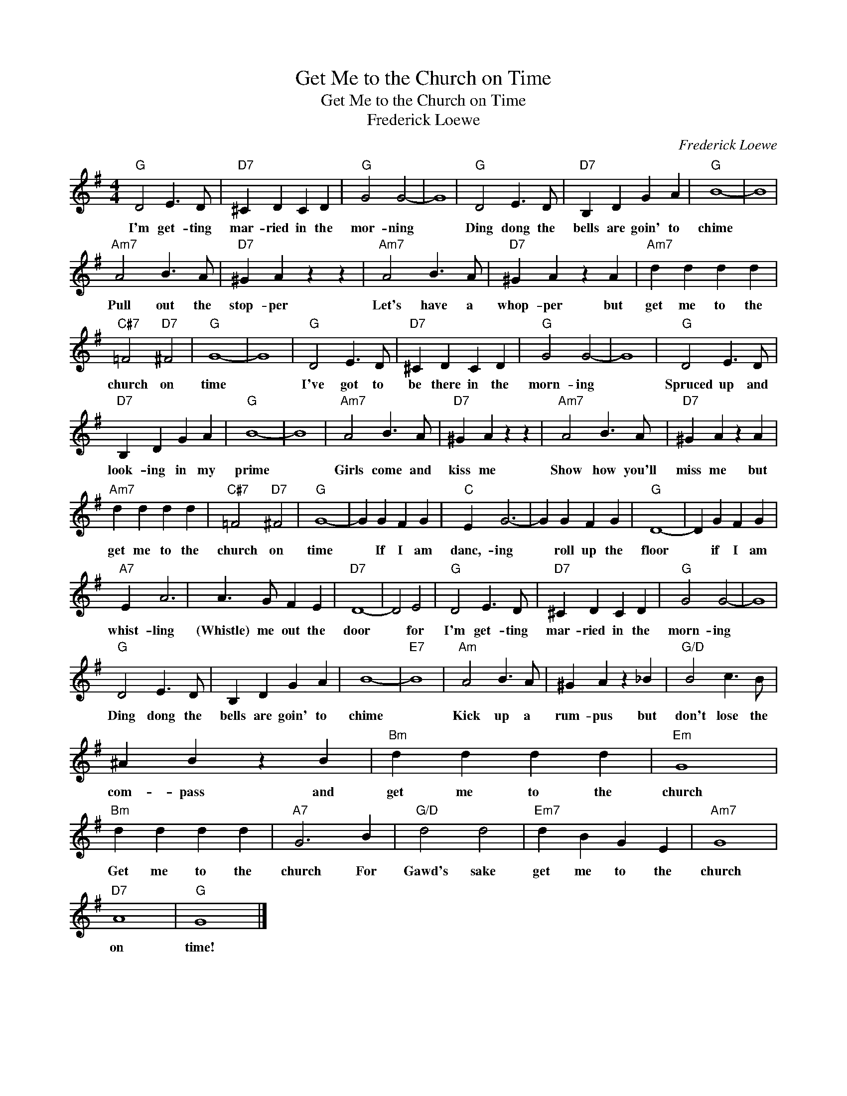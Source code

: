 X:1
T:Get Me to the Church on Time
T:Get Me to the Church on Time
T:Frederick Loewe
C:Frederick Loewe
Z:All Rights Reserved
L:1/4
M:4/4
K:G
V:1 treble 
%%MIDI program 40
V:1
"G" D2 E3/2 D/ |"D7" ^C D C D |"G" G2 G2- | G4 |"G" D2 E3/2 D/ |"D7" B, D G A |"G" B4- | B4 | %8
w: I'm get- ting|mar- ried in the|mor- ning||Ding dong the|bells are goin' to|chime||
"Am7" A2 B3/2 A/ |"D7" ^G A z z |"Am7" A2 B3/2 A/ |"D7" ^G A z A |"Am7" d d d d | %13
w: Pull out the|stop- per|Let's have a|whop- per but|get me to the|
"C#7" =F2"D7" ^F2 |"G" G4- | G4 |"G" D2 E3/2 D/ |"D7" ^C D C D |"G" G2 G2- | G4 |"G" D2 E3/2 D/ | %21
w: church on|time||I've got to|be there in the|morn- ing||Spruced up and|
"D7" B, D G A |"G" B4- | B4 |"Am7" A2 B3/2 A/ |"D7" ^G A z z |"Am7" A2 B3/2 A/ |"D7" ^G A z A | %28
w: look- ing in my|prime||Girls come and|kiss me|Show how you'll|miss me but|
"Am7" d d d d |"C#7" =F2"D7" ^F2 |"G" G4- | G G F G |"C" E G3- | G G F G |"G" D4- | D G F G | %36
w: get me to the|church on|time|* If I am|danc,- ing|* roll up the|floor|* if I am|
"A7" E A3 | A3/2 G/ F E |"D7" D4- | D2 E2 |"G" D2 E3/2 D/ |"D7" ^C D C D |"G" G2 G2- | G4 | %44
w: whist- ling|(Whistle) me out the|door|* for|I'm get- ting|mar- ried in the|morn- ing||
"G" D2 E3/2 D/ | B, D G A | B4- |"E7" B4 |"Am" A2 B3/2 A/ | ^G A z _B |"G/D" B2 c3/2 B/ | %51
w: Ding dong the|bells are goin' to|chime||Kick up a|rum- pus but|don't lose the|
 ^A B z B |"Bm" d d d d |"Em" G4 |"Bm" d d d d |"A7" G3 B |"G/D" d2 d2 |"Em7" d B G E |"Am7" G4 | %59
w: com- pass and|get me to the|church|Get me to the|church For|Gawd's sake|get me to the|church|
"D7" A4 |"G" G4 |] %61
w: on|time!|

